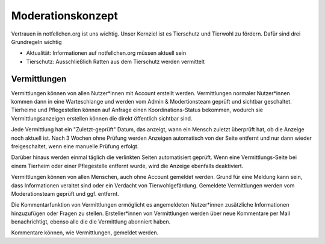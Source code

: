 Moderationskonzept
==================

Vertrauen in notfellchen.org ist uns wichtig. Unser Kernziel ist es Tierschutz und Tierwohl zu fördern. Dafür sind drei
Grundregeln wichtig

* Aktualität: Informationen auf notfellchen.org müssen aktuell sein
* Tierschutz: Ausschließlich Ratten aus dem Tierschutz werden vermittelt

Vermittlungen
+++++++++++++

Vermittlungen können von allen Nutzer*innen mit Account erstellt werden. Vermittlungen normaler Nutzer*innen kommen dann in eine Warteschlange und werden vom Admin & Modertionsteam geprüft und sichtbar geschaltet.
Tierheime und Pflegestellen können auf Anfrage einen Koordinations-Status bekommen, wodurch sie Vermittlungsanzeigen erstellen können die direkt öffentlich sichtbar sind.

Jede Vermittlung hat ein "Zuletzt-geprüft" Datum, das anzeigt, wann ein Mensch zuletzt überprüft hat, ob die Anzeige noch aktuell ist.
Nach 3 Wochen ohne Prüfung werden Anzeigen automatisch von der Seite entfernt und nur dann wieder freigeschaltet, wenn eine manuelle Prüfung erfolgt.

Darüber hinaus werden einmal täglich die verlinkten Seiten automatisiert geprüft. Wenn eine Vermittlungs-Seite bei einem Tierheim oder einer Pflegestelle entfernt wurde, wird die Anzeige ebenfalls deaktiviert.

Vermittlungen können von allen Menschen, auch ohne Account gemeldet werden. Grund für eine Meldung kann sein, dass Informationen veraltet sind oder ein Verdacht von Tierwohlgefärdung. Gemeldete Vermittlungen werden vom Moderationsteam geprüft und ggf. entfernt.

Die Kommentarfunktion von Vermittlungen ermöglicht es angemeldeten Nutzer*innen zusätzliche Informationen hinzuzufügen oder Fragen zu stellen.
Ersteller*innen von Vermittlungen werden über neue Kommentare per Mail benachrichtigt, ebenso alle die die Vermittlung abonniert haben.

Kommentare können, wie Vermittlungen, gemeldet werden.
